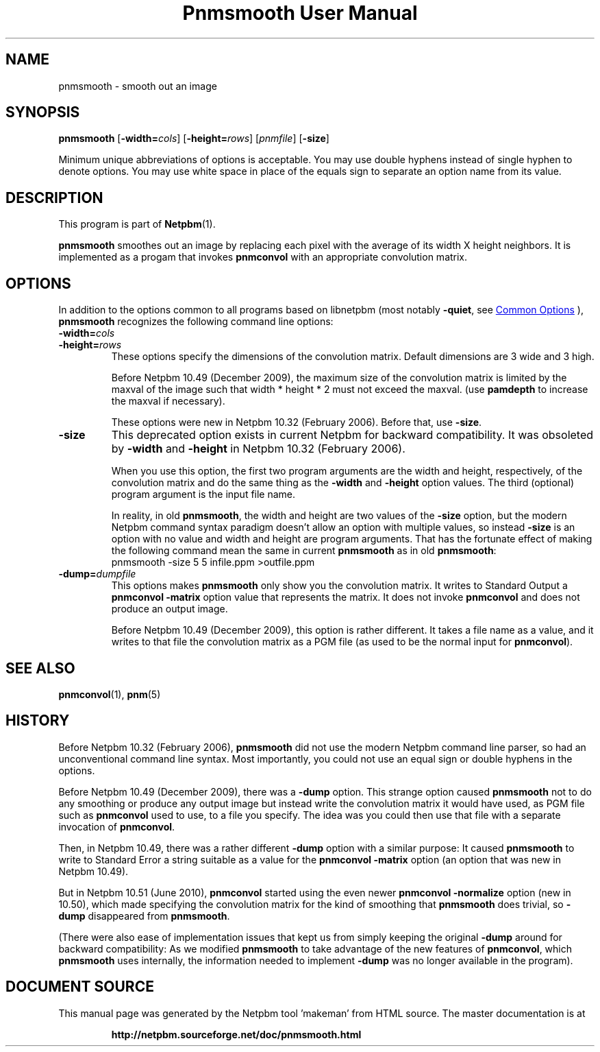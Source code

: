 \
.\" This man page was generated by the Netpbm tool 'makeman' from HTML source.
.\" Do not hand-hack it!  If you have bug fixes or improvements, please find
.\" the corresponding HTML page on the Netpbm website, generate a patch
.\" against that, and send it to the Netpbm maintainer.
.TH "Pnmsmooth User Manual" 0 "19 December 2009" "netpbm documentation"

.SH NAME
pnmsmooth - smooth out an image

.UN synopsis
.SH SYNOPSIS

\fBpnmsmooth\fP
[\fB-width=\fP\fIcols\fP] [\fB-height=\fP\fIrows\fP]
[\fIpnmfile\fP] [\fB-size\fP]
.PP
Minimum unique abbreviations of options is acceptable.  You may use double
hyphens instead of single hyphen to denote options.  You may use white
space in place of the equals sign to separate an option name from its value.

.UN description
.SH DESCRIPTION
.PP
This program is part of
.BR "Netpbm" (1)\c
\&.
.PP
\fBpnmsmooth\fP smoothes out an image by replacing each pixel with the
average of its width X height neighbors.  It is implemented as a progam that
invokes \fBpnmconvol\fP with an appropriate convolution matrix.

.UN options
.SH OPTIONS
.PP
In addition to the options common to all programs based on libnetpbm
(most notably \fB-quiet\fP, see 
.UR index.html#commonoptions
 Common Options
.UE
\&), \fBpnmsmooth\fP recognizes the following
command line options:


.TP
\fB-width=\fP\fIcols\fP
.TP
\fB-height=\fP\fIrows\fP
These options specify the dimensions of the convolution matrix.
Default dimensions are 3 wide and 3 high.
.sp
Before Netpbm 10.49 (December 2009), the maximum size of the convolution
matrix is limited by the maxval of the image such that width * height * 2 must
not exceed the maxval.  (use \fBpamdepth\fP to increase the maxval if
necessary).
.sp
These options were new in Netpbm 10.32 (February 2006).  Before that,
use \fB-size\fP.

.TP
\fB-size\fP
This deprecated option exists in current Netpbm for backward
compatibility.  It was obsoleted by \fB-width\fP and \fB-height\fP
in Netpbm 10.32 (February 2006).
.sp
When you use this option, the first two program arguments are the width
and height, respectively, of the convolution matrix and do the same thing
as the \fB-width\fP and \fB-height\fP option values.  The third
(optional) program argument is the input file name.
.sp
In reality, in old \fBpnmsmooth\fP, the width and height are two
values of the \fB-size\fP option, but the modern Netpbm command syntax
paradigm doesn't allow an option with multiple values, so instead
\fB-size\fP is an option with no value and width and height are program
arguments.  That has the fortunate effect of making the following command
mean the same in current \fBpnmsmooth\fP as in old \fBpnmsmooth\fP:
.nf
\f(CW
     pnmsmooth -size 5 5 infile.ppm >outfile.ppm
\fP

.fi

.TP
\fB-dump=\fP\fIdumpfile\fP
This options makes \fBpnmsmooth\fP only show you the
convolution matrix.  It writes to Standard Output a \fBpnmconvol\fP
\fB-matrix\fP option value that represents the matrix.  It does not
invoke \fBpnmconvol\fP and does not produce an output image.
.sp
Before Netpbm 10.49 (December 2009), this option is rather different.
It takes a file name as a value, and it writes to that file the
convolution matrix as a PGM file (as used to be the normal input for
\fBpnmconvol\fP).





.UN seealso
.SH SEE ALSO
.BR "pnmconvol" (1)\c
\&,
.BR "pnm" (5)\c
\&

.UN history
.SH HISTORY
.PP
Before Netpbm 10.32 (February 2006), \fBpnmsmooth\fP did not use
the modern Netpbm command line parser, so had an unconventional command line
syntax.  Most importantly, you could not use an equal sign or double
hyphens in the options.
.PP
Before Netpbm 10.49 (December 2009), there was a \fB-dump\fP option.
This strange option caused \fBpnmsmooth\fP not to do any smoothing or
produce any output image but instead write the convolution matrix it
would have used, as PGM file such as \fBpnmconvol\fP used to use, to
a file you specify.  The idea was you could then use that file with a
separate invocation of \fBpnmconvol\fP.
.PP
Then, in Netpbm 10.49, there was a rather different \fB-dump\fP
option with a similar purpose: It caused \fBpnmsmooth\fP to write to
Standard Error a string suitable as a value for the \fBpnmconvol\fP
\fB-matrix\fP option (an option that was new in Netpbm 10.49).
.PP
But in Netpbm 10.51 (June 2010), \fBpnmconvol\fP started using the even
newer \fBpnmconvol\fP \fB-normalize\fP option (new in 10.50), which made
specifying the convolution matrix for the kind of smoothing that
\fBpnmsmooth\fP does trivial, so \fB-dump\fP disappeared from
\fBpnmsmooth\fP.
.PP
(There were also ease of implementation issues that kept us from simply
keeping the original \fB-dump\fP around for backward compatibility: As we
modified \fBpnmsmooth\fP to take advantage of the new features of
\fBpnmconvol\fP, which \fBpnmsmooth\fP uses internally, the information
needed to implement \fB-dump\fP was no longer available in the program).
.SH DOCUMENT SOURCE
This manual page was generated by the Netpbm tool 'makeman' from HTML
source.  The master documentation is at
.IP
.B http://netpbm.sourceforge.net/doc/pnmsmooth.html
.PP
